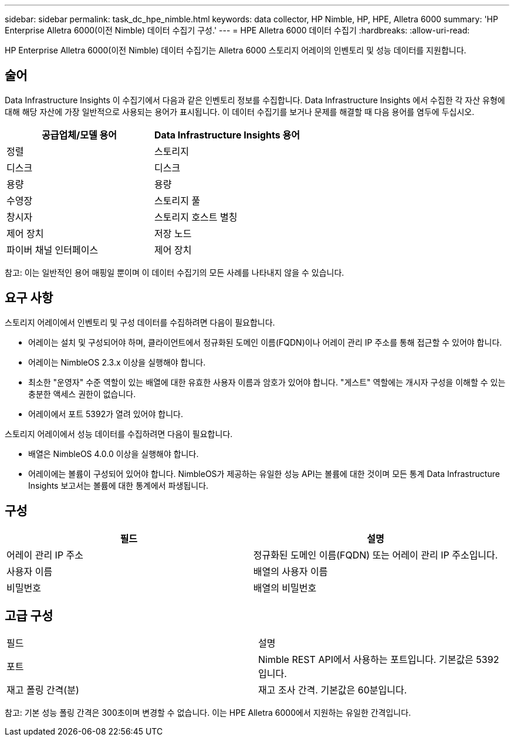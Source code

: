 ---
sidebar: sidebar 
permalink: task_dc_hpe_nimble.html 
keywords: data collector, HP Nimble, HP, HPE, Alletra 6000 
summary: 'HP Enterprise Alletra 6000(이전 Nimble) 데이터 수집기 구성.' 
---
= HPE Alletra 6000 데이터 수집기
:hardbreaks:
:allow-uri-read: 


[role="lead"]
HP Enterprise Alletra 6000(이전 Nimble) 데이터 수집기는 Alletra 6000 스토리지 어레이의 인벤토리 및 성능 데이터를 지원합니다.



== 술어

Data Infrastructure Insights 이 수집기에서 다음과 같은 인벤토리 정보를 수집합니다.  Data Infrastructure Insights 에서 수집한 각 자산 유형에 대해 해당 자산에 가장 일반적으로 사용되는 용어가 표시됩니다.  이 데이터 수집기를 보거나 문제를 해결할 때 다음 용어를 염두에 두십시오.

[cols="2*"]
|===
| 공급업체/모델 용어 | Data Infrastructure Insights 용어 


| 정렬 | 스토리지 


| 디스크 | 디스크 


| 용량 | 용량 


| 수영장 | 스토리지 풀 


| 창시자 | 스토리지 호스트 별칭 


| 제어 장치 | 저장 노드 


| 파이버 채널 인터페이스 | 제어 장치 
|===
참고: 이는 일반적인 용어 매핑일 뿐이며 이 데이터 수집기의 모든 사례를 나타내지 않을 수 있습니다.



== 요구 사항

스토리지 어레이에서 인벤토리 및 구성 데이터를 수집하려면 다음이 필요합니다.

* 어레이는 설치 및 구성되어야 하며, 클라이언트에서 정규화된 도메인 이름(FQDN)이나 어레이 관리 IP 주소를 통해 접근할 수 있어야 합니다.
* 어레이는 NimbleOS 2.3.x 이상을 실행해야 합니다.
* 최소한 "운영자" 수준 역할이 있는 배열에 대한 유효한 사용자 이름과 암호가 있어야 합니다.  "게스트" 역할에는 개시자 구성을 이해할 수 있는 충분한 액세스 권한이 없습니다.
* 어레이에서 포트 5392가 열려 있어야 합니다.


스토리지 어레이에서 성능 데이터를 수집하려면 다음이 필요합니다.

* 배열은 NimbleOS 4.0.0 이상을 실행해야 합니다.
* 어레이에는 볼륨이 구성되어 있어야 합니다.  NimbleOS가 제공하는 유일한 성능 API는 볼륨에 대한 것이며 모든 통계 Data Infrastructure Insights 보고서는 볼륨에 대한 통계에서 파생됩니다.




== 구성

[cols="2*"]
|===
| 필드 | 설명 


| 어레이 관리 IP 주소 | 정규화된 도메인 이름(FQDN) 또는 어레이 관리 IP 주소입니다. 


| 사용자 이름 | 배열의 사용자 이름 


| 비밀번호 | 배열의 비밀번호 
|===


== 고급 구성

|===


| 필드 | 설명 


| 포트 | Nimble REST API에서 사용하는 포트입니다.  기본값은 5392입니다. 


| 재고 폴링 간격(분) | 재고 조사 간격. 기본값은 60분입니다. 
|===
참고: 기본 성능 폴링 간격은 300초이며 변경할 수 없습니다.  이는 HPE Alletra 6000에서 지원하는 유일한 간격입니다.
